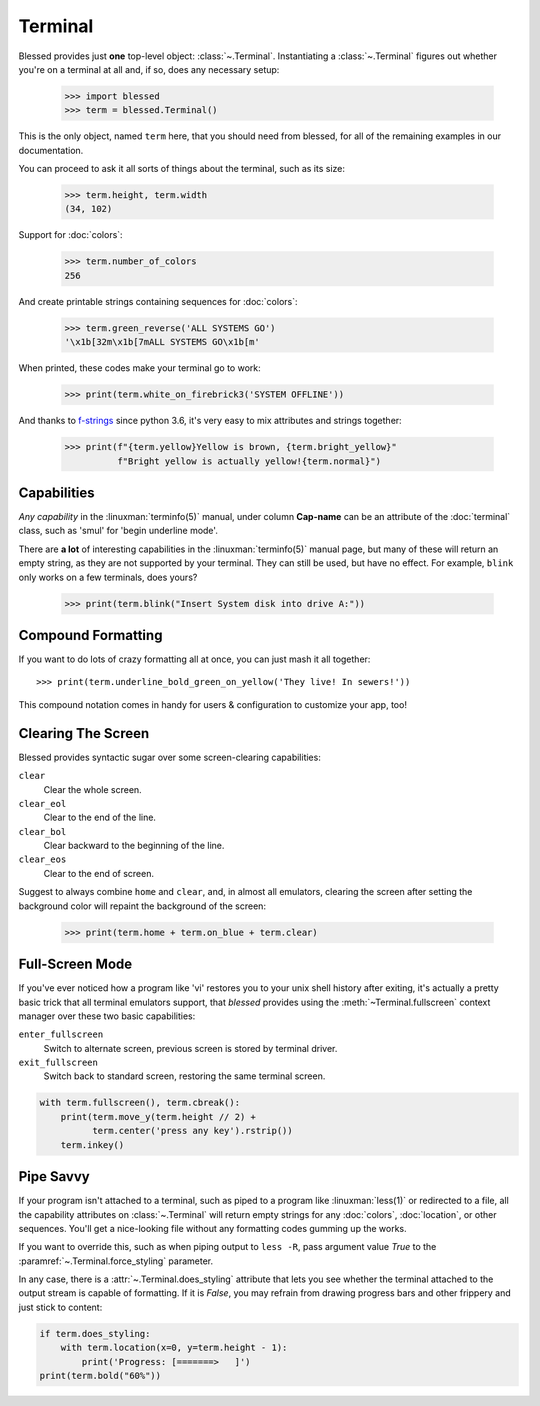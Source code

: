 Terminal
========

.. image:: https://dxtz6bzwq9sxx.cloudfront.net/demo_terminal_walkthrough.gif
    :alt: A visual example of the below interaction with the Terminal class, in IPython.

Blessed provides just **one** top-level object: :class:`~.Terminal`.  Instantiating a
:class:`~.Terminal` figures out whether you're on a terminal at all and, if so, does any necessary
setup:

    >>> import blessed
    >>> term = blessed.Terminal()

This is the only object, named ``term`` here, that you should need from blessed, for all of the
remaining examples in our documentation.

You can proceed to ask it all sorts of things about the terminal, such as its size:

    >>> term.height, term.width
    (34, 102)

Support for :doc:`colors`:

    >>> term.number_of_colors
    256

And create printable strings containing sequences for :doc:`colors`:

    >>> term.green_reverse('ALL SYSTEMS GO')
    '\x1b[32m\x1b[7mALL SYSTEMS GO\x1b[m'

When printed, these codes make your terminal go to work:

    >>> print(term.white_on_firebrick3('SYSTEM OFFLINE'))

And thanks to `f-strings`_ since python 3.6, it's very easy to mix attributes and strings together:

    >>> print(f"{term.yellow}Yellow is brown, {term.bright_yellow}"
              f"Bright yellow is actually yellow!{term.normal}")

.. _f-strings: https://docs.python.org/3/reference/lexical_analysis.html#f-strings

Capabilities
------------

*Any capability* in the :linuxman:`terminfo(5)` manual, under column **Cap-name** can be an
attribute of the :doc:`terminal` class, such as 'smul' for 'begin underline mode'.

There are **a lot** of interesting capabilities in the :linuxman:`terminfo(5)` manual page, but many
of these will return an empty string, as they are not supported by your terminal. They can still be
used, but have no effect. For example, ``blink`` only works on a few terminals, does yours?

    >>> print(term.blink("Insert System disk into drive A:"))

Compound Formatting
-------------------

If you want to do lots of crazy formatting all at once, you can just mash it
all together::

    >>> print(term.underline_bold_green_on_yellow('They live! In sewers!'))

This compound notation comes in handy for users & configuration to customize your app, too!

Clearing The Screen
-------------------

Blessed provides syntactic sugar over some screen-clearing capabilities:

``clear``
  Clear the whole screen.
``clear_eol``
  Clear to the end of the line.
``clear_bol``
  Clear backward to the beginning of the line.
``clear_eos``
  Clear to the end of screen.

Suggest to always combine ``home`` and ``clear``, and, in almost all emulators,
clearing the screen after setting the background color will repaint the background
of the screen:

    >>> print(term.home + term.on_blue + term.clear)

Full-Screen Mode
----------------

If you've ever noticed how a program like 'vi' restores you to your unix shell history after
exiting, it's actually a pretty basic trick that all terminal emulators support, that
*blessed* provides using the :meth:`~Terminal.fullscreen` context manager over these
two basic capabilities:

``enter_fullscreen``
    Switch to alternate screen, previous screen is stored by terminal driver.
``exit_fullscreen``
    Switch back to standard screen, restoring the same terminal screen.

.. code-block:: python

    with term.fullscreen(), term.cbreak():
        print(term.move_y(term.height // 2) +
              term.center('press any key').rstrip())
        term.inkey()

Pipe Savvy
----------

If your program isn't attached to a terminal, such as piped to a program like :linuxman:`less(1)` or
redirected to a file, all the capability attributes on :class:`~.Terminal` will return empty strings
for any :doc:`colors`, :doc:`location`, or other sequences.  You'll get a nice-looking file without
any formatting codes gumming up the works.

If you want to override this, such as when piping output to ``less -R``, pass argument value *True*
to the :paramref:`~.Terminal.force_styling` parameter.

In any case, there is a :attr:`~.Terminal.does_styling` attribute that lets you see whether the
terminal attached to the output stream is capable of formatting.  If it is *False*, you may refrain
from drawing progress bars and other frippery and just stick to content:

.. code-block:: python

    if term.does_styling:
        with term.location(x=0, y=term.height - 1):
            print('Progress: [=======>   ]')
    print(term.bold("60%"))
